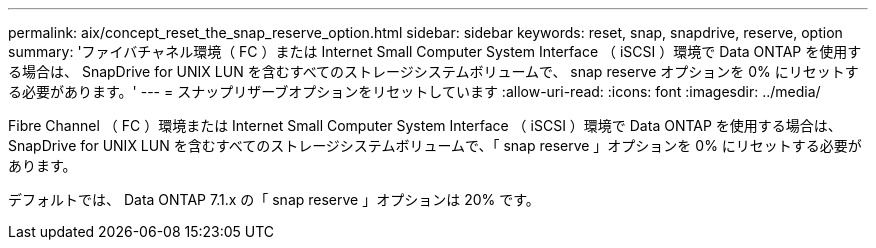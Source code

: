 ---
permalink: aix/concept_reset_the_snap_reserve_option.html 
sidebar: sidebar 
keywords: reset, snap, snapdrive, reserve, option 
summary: 'ファイバチャネル環境（ FC ）または Internet Small Computer System Interface （ iSCSI ）環境で Data ONTAP を使用する場合は、 SnapDrive for UNIX LUN を含むすべてのストレージシステムボリュームで、 snap reserve オプションを 0% にリセットする必要があります。' 
---
= スナップリザーブオプションをリセットしています
:allow-uri-read: 
:icons: font
:imagesdir: ../media/


[role="lead"]
Fibre Channel （ FC ）環境または Internet Small Computer System Interface （ iSCSI ）環境で Data ONTAP を使用する場合は、 SnapDrive for UNIX LUN を含むすべてのストレージシステムボリュームで、「 snap reserve 」オプションを 0% にリセットする必要があります。

デフォルトでは、 Data ONTAP 7.1.x の「 snap reserve 」オプションは 20% です。
